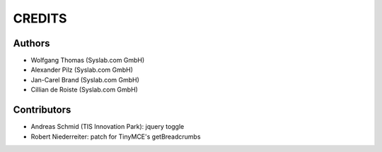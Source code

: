 CREDITS
*******

Authors
=======

- Wolfgang Thomas (Syslab.com GmbH)
- Alexander Pilz (Syslab.com GmbH)
- Jan-Carel Brand (Syslab.com GmbH)
- Cillian de Roiste (Syslab.com GmbH)

Contributors
============
- Andreas Schmid (TIS Innovation Park): jquery toggle
- Robert Niederreiter: patch for TinyMCE's getBreadcrumbs
